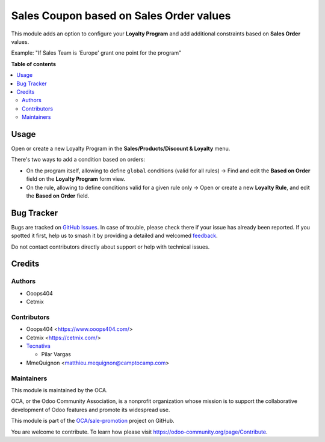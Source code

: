 ========================================
Sales Coupon based on Sales Order values
========================================

.. 
   !!!!!!!!!!!!!!!!!!!!!!!!!!!!!!!!!!!!!!!!!!!!!!!!!!!!
   !! This file is generated by oca-gen-addon-readme !!
   !! changes will be overwritten.                   !!
   !!!!!!!!!!!!!!!!!!!!!!!!!!!!!!!!!!!!!!!!!!!!!!!!!!!!
   !! source digest: sha256:979b0c094347147f5111cfc8288b9cc8e5881d909d64fb41c068cc4f2ab4f187
   !!!!!!!!!!!!!!!!!!!!!!!!!!!!!!!!!!!!!!!!!!!!!!!!!!!!

.. |badge1| image:: https://img.shields.io/badge/maturity-Beta-yellow.png
    :target: https://odoo-community.org/page/development-status
    :alt: Beta
.. |badge2| image:: https://img.shields.io/badge/licence-AGPL--3-blue.png
    :target: http://www.gnu.org/licenses/agpl-3.0-standalone.html
    :alt: License: AGPL-3
.. |badge3| image:: https://img.shields.io/badge/github-OCA%2Fsale--promotion-lightgray.png?logo=github
    :target: https://github.com/OCA/sale-promotion/tree/17.0/sale_loyalty_criteria_order_based
    :alt: OCA/sale-promotion
.. |badge4| image:: https://img.shields.io/badge/weblate-Translate%20me-F47D42.png
    :target: https://translation.odoo-community.org/projects/sale-promotion-17-0/sale-promotion-17-0-sale_loyalty_criteria_order_based
    :alt: Translate me on Weblate
.. |badge5| image:: https://img.shields.io/badge/runboat-Try%20me-875A7B.png
    :target: https://runboat.odoo-community.org/builds?repo=OCA/sale-promotion&target_branch=17.0
    :alt: Try me on Runboat

|badge1| |badge2| |badge3| |badge4| |badge5|

This module adds an option to configure your **Loyalty Program** and add
additional constraints based on **Sales Order** values.

Example: "If Sales Team is 'Europe' grant one point for the program"

**Table of contents**

.. contents::
   :local:

Usage
=====

Open or create a new Loyalty Program in the **Sales/Products/Discount &
Loyalty** menu.

There's two ways to add a condition based on orders:

- On the program itself, allowing to define ``global`` conditions (valid
  for all rules)
  → Find and edit the **Based on Order** field on the **Loyalty
  Program** form view.
- On the rule, allowing to define conditions valid for a given rule only
  → Open or create a new **Loyalty Rule**, and edit the **Based on
  Order** field.

Bug Tracker
===========

Bugs are tracked on `GitHub Issues <https://github.com/OCA/sale-promotion/issues>`_.
In case of trouble, please check there if your issue has already been reported.
If you spotted it first, help us to smash it by providing a detailed and welcomed
`feedback <https://github.com/OCA/sale-promotion/issues/new?body=module:%20sale_loyalty_criteria_order_based%0Aversion:%2017.0%0A%0A**Steps%20to%20reproduce**%0A-%20...%0A%0A**Current%20behavior**%0A%0A**Expected%20behavior**>`_.

Do not contact contributors directly about support or help with technical issues.

Credits
=======

Authors
-------

* Ooops404
* Cetmix

Contributors
------------

- Ooops404 <https://www.ooops404.com/>
- Cetmix <https://cetmix.com/>
- `Tecnativa <https://www.tecnativa.com>`__

  - Pilar Vargas

- MmeQuignon <matthieu.mequignon@camptocamp.com>

Maintainers
-----------

This module is maintained by the OCA.

.. image:: https://odoo-community.org/logo.png
   :alt: Odoo Community Association
   :target: https://odoo-community.org

OCA, or the Odoo Community Association, is a nonprofit organization whose
mission is to support the collaborative development of Odoo features and
promote its widespread use.

This module is part of the `OCA/sale-promotion <https://github.com/OCA/sale-promotion/tree/17.0/sale_loyalty_criteria_order_based>`_ project on GitHub.

You are welcome to contribute. To learn how please visit https://odoo-community.org/page/Contribute.

